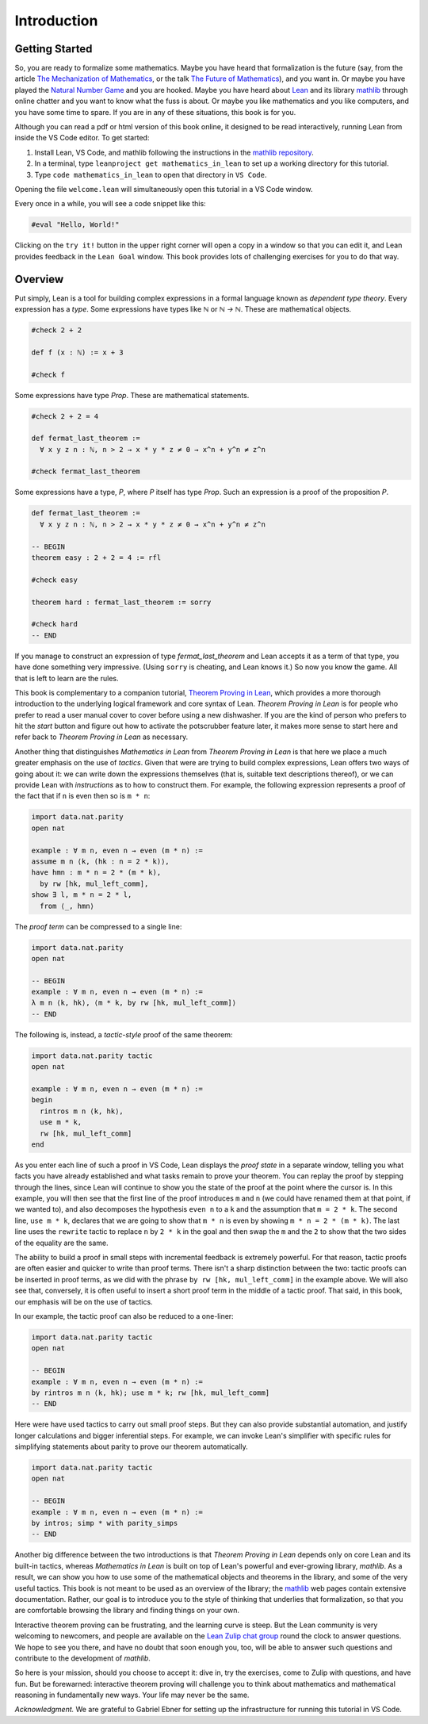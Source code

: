 .. _introduction:

Introduction
============

Getting Started
---------------

So, you are ready to formalize some mathematics.
Maybe you have heard that formalization is the future
(say, from the article `The Mechanization of Mathematics`_,
or the talk `The Future of Mathematics`_),
and you want in.
Or maybe you have played the `Natural Number Game`_ and you are hooked.
Maybe you have heard about `Lean`_ and its library `mathlib`_
through online chatter and you want to know what the fuss is about.
Or maybe you like mathematics and you like computers,
and you have some time to spare.
If you are in any of these situations, this book is for you.

Although you can read a pdf or html version of this book online,
it designed to be read interactively,
running Lean from inside the VS Code editor.
To get started:

#. Install Lean, VS Code, and mathlib following the instructions
   in the `mathlib repository`_.

#. In a terminal, type ``leanproject get mathematics_in_lean``
   to set up a working directory for this tutorial.

#. Type ``code mathematics_in_lean`` to open that directory in
   ``VS Code``.

Opening the file ``welcome.lean`` will simultaneously open this
tutorial in a VS Code window.

.. Update this when we have a procedure.
   To update to a newer version of
   the tutorial, type ``git pull && leanproject get-mathlib-cache``
   inside the ``mathematics_in_lean`` folder.

Every once in a while, you will see a code snippet like this:

.. code-block:: lean

    #eval "Hello, World!"

Clicking on the ``try it!`` button in the upper right corner will
open a copy in a window
so that you can edit it,
and Lean provides feedback in the ``Lean Goal`` window.
This book provides lots of challenging exercises for you to do that
way.

.. TODO: delete this, or update it

.. You can save your changes from VS Code in the usual way, and come back to the
.. same file by pressing the corresponding ``try it!`` button again.

.. If you want to reset the snippet or exercise to the version in the book,
.. simply delete or rename the file with the changes you have made,
.. and then press ``try it!`` once again.

.. Sometimes in the text we will quote from a longer example, like so:

.. .. code-block:: lean

..     -- Give an example here
..     -- Instead of a ``try it!'' button,
..     -- there should be a ``see more!`` button.

.. In that case, clicking on the ``see more!`` button opens a longer Lean file
.. and takes you to that line.
.. These displays are read only,
.. and you should think of them as part of the main text.
.. This allows us to describe a long development one piece at a time,
.. leaving you free to survey the whole development as you please.

.. Of course, you can create other Lean files to experiment.
.. We have therefore set up the main folder with four subdirectories:

.. * `snippets` contains your edited copies of the snippets in the text.

.. * `exercises` contains your edited copies of the exercises.

.. * `examples` contains the read-only examples we make use of in the text.

.. * `user` is a folder for you use any way you please.

Overview
--------

Put simply, Lean is a tool for building complex expressions in a formal language
known as *dependent type theory*.
Every expression has a *type*.
Some expressions have types like `ℕ` or `ℕ → ℕ`.
These are mathematical objects.

.. code-block:: lean

    #check 2 + 2

    def f (x : ℕ) := x + 3

    #check f

Some expressions have type `Prop`.
These are mathematical statements.

.. code-block:: lean

    #check 2 + 2 = 4

    def fermat_last_theorem :=
      ∀ x y z n : ℕ, n > 2 → x * y * z ≠ 0 → x^n + y^n ≠ z^n

    #check fermat_last_theorem

Some expressions have a type, `P`, where `P` itself has type `Prop`.
Such an expression is a proof of the proposition `P`.

.. code-block:: lean

    def fermat_last_theorem :=
      ∀ x y z n : ℕ, n > 2 → x * y * z ≠ 0 → x^n + y^n ≠ z^n

    -- BEGIN
    theorem easy : 2 + 2 = 4 := rfl

    #check easy

    theorem hard : fermat_last_theorem := sorry

    #check hard
    -- END

If you manage to construct an expression of type `fermat_last_theorem` and
Lean accepts it as a term of that type,
you have done something very impressive.
(Using ``sorry`` is cheating, and Lean knows it.)
So now you know the game.
All that is left to learn are the rules.

This book is complementary to a companion tutorial, `Theorem Proving in Lean`_,
which provides a more thorough introduction to the underlying logical framework
and core syntax of Lean.
*Theorem Proving in Lean* is for people who prefer to read a user manual cover to cover before
using a new dishwasher.
If you are the kind of person who prefers to hit the *start* button and
figure out how to activate the potscrubber feature later,
it makes more sense to start here and refer back to
*Theorem Proving in Lean* as necessary.

Another thing that distinguishes *Mathematics in Lean* from
*Theorem Proving in Lean* is that here we place a much greater
emphasis on the use of *tactics*.
Given that were are trying to build complex expressions,
Lean offers two ways of going about it:
we can write down the expressions themselves
(that is, suitable text descriptions thereof),
or we can provide Lean with *instructions* as to how to construct them.
For example, the following expression represents a proof of the fact that
if ``n`` is even then so is ``m * n``:

.. code-block:: lean

    import data.nat.parity
    open nat

    example : ∀ m n, even n → even (m * n) :=
    assume m n ⟨k, (hk : n = 2 * k)⟩,
    have hmn : m * n = 2 * (m * k),
      by rw [hk, mul_left_comm],
    show ∃ l, m * n = 2 * l,
      from ⟨_, hmn⟩

The *proof term* can be compressed to a single line:

.. code-block:: lean

    import data.nat.parity
    open nat

    -- BEGIN
    example : ∀ m n, even n → even (m * n) :=
    λ m n ⟨k, hk⟩, ⟨m * k, by rw [hk, mul_left_comm]⟩
    -- END

The following is, instead, a *tactic-style* proof of the same theorem:

.. code-block:: lean

    import data.nat.parity tactic
    open nat

    example : ∀ m n, even n → even (m * n) :=
    begin
      rintros m n ⟨k, hk⟩,
      use m * k,
      rw [hk, mul_left_comm]
    end

As you enter each line of such a proof in VS Code,
Lean displays the *proof state* in a separate window,
telling you what facts you have already established and what
tasks remain to prove your theorem.
You can replay the proof by stepping through the lines,
since Lean will continue to show you the state of the proof
at the point where the cursor is.
In this example, you will then see that
the first line of the proof introduces ``m`` and ``n``
(we could have renamed them at that point, if we wanted to),
and also decomposes the hypothesis ``even n`` to
a ``k`` and the assumption that ``m = 2 * k``.
The second line, ``use m * k``,
declares that we are going to show that ``m * n`` is even by
showing ``m * n = 2 * (m * k)``.
The last line uses the ``rewrite`` tactic
to replace ``n`` by ``2 * k`` in the goal
and then swap the ``m`` and the ``2`` to show that the two sides
of the equality are the same.

The ability to build a proof in small steps with incremental feedback
is extremely powerful. For that reason,
tactic proofs are often easier and quicker to write than
proof terms.
There isn't a sharp distinction between the two:
tactic proofs can be inserted in proof terms,
as we did with the phrase ``by rw [hk, mul_left_comm]`` in the example above.
We will also see that, conversely,
it is often useful to insert a short proof term in the middle of a tactic proof.
That said, in this book, our emphasis will be on the use of tactics.

In our example, the tactic proof can also be reduced to a one-liner:

.. code-block:: lean

    import data.nat.parity tactic
    open nat

    -- BEGIN
    example : ∀ m n, even n → even (m * n) :=
    by rintros m n ⟨k, hk⟩; use m * k; rw [hk, mul_left_comm]
    -- END

Here were have used tactics to carry out small proof steps.
But they can also provide substantial automation,
and justify longer calculations and bigger inferential steps.
For example, we can invoke Lean's simplifier with
specific rules for simplifying statements about parity to
prove our theorem automatically.

.. code-block:: lean

    import data.nat.parity tactic
    open nat

    -- BEGIN
    example : ∀ m n, even n → even (m * n) :=
    by intros; simp * with parity_simps
    -- END

Another big difference between the two introductions is that
*Theorem Proving in Lean* depends only on core Lean and its built-in
tactics, whereas *Mathematics in Lean* is built on top of Lean's
powerful and ever-growing library, *mathlib*.
As a result, we can show you how to use some of the mathematical
objects and theorems in the library,
and some of the very useful tactics.
This book is not meant to be used as an overview of the library;
the mathlib_ web pages contain extensive documentation.
Rather, our goal is to introduce you to the style of thinking that
underlies that formalization,
so that you are comfortable browsing the library and
finding things on your own.

Interactive theorem proving can be frustrating,
and the learning curve is steep.
But the Lean community is very welcoming to newcomers,
and people are available on the `Lean Zulip chat group`_ round the clock
to answer questions.
We hope to see you there, and have no doubt that
soon enough you, too, will be able to answer such questions
and contribute to the development of *mathlib*.

So here is your mission, should you choose to accept it:
dive in, try the exercises, come to Zulip with questions, and have fun.
But be forewarned:
interactive theorem proving will challenge you to think about
mathematics and mathematical reasoning in fundamentally new ways.
Your life may never be the same.

*Acknowledgment.* We are grateful to Gabriel Ebner for setting up the
infrastructure for running this tutorial in VS Code.

.. _`The Mechanization of Mathematics`: https://www.ams.org/journals/notices/201806/rnoti-p681.pdf
.. _`The Future of Mathematics`: https://www.youtube.com/watch?v=Dp-mQ3HxgDE
.. _Lean: https://leanprover.github.io/people/
.. _mathlib: https://leanprover-community.github.io/
.. _`Natural Number Game`: https://wwwf.imperial.ac.uk/~buzzard/xena/natural_number_game/
.. _`mathlib repository`: https://github.com/leanprover-community/mathlib
.. _`Theorem Proving in Lean`: https://leanprover.github.io/theorem_proving_in_lean/
.. _`Lean Zulip chat group`: https://leanprover.zulipchat.com/
